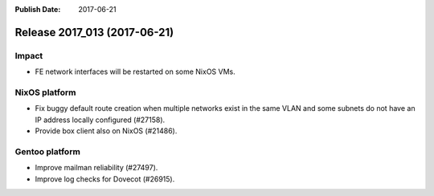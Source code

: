 :Publish Date: 2017-06-21

Release 2017_013 (2017-06-21)
-----------------------------

Impact
^^^^^^

* FE network interfaces will be restarted on some NixOS VMs.


NixOS platform
^^^^^^^^^^^^^^

* Fix buggy default route creation when multiple networks exist in the
  same VLAN and some subnets do not have an IP address locally configured
  (#27158).
* Provide box client also on NixOS (#21486).


Gentoo platform
^^^^^^^^^^^^^^^

* Improve mailman reliability (#27497).
* Improve log checks for Dovecot (#26915).


.. vim: set spell spelllang=en:
